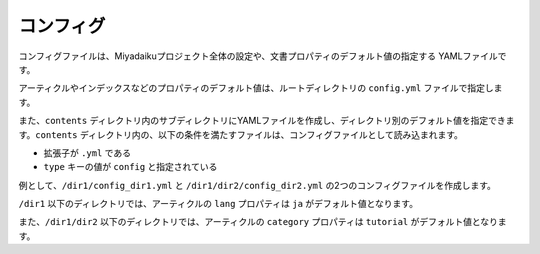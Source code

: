
.. article::
  :order: 60
  

コンフィグ
======================

コンフィグファイルは、Miyadaikuプロジェクト全体の設定や、文書プロパティのデフォルト値の指定する YAMLファイルです。


アーティクルやインデックスなどのプロパティのデフォルト値は、ルートディレクトリの ``config.yml`` ファイルで指定します。

また、``contents`` ディレクトリ内のサブディレクトリにYAMLファイルを作成し、ディレクトリ別のデフォルト値を指定できます。``contents`` ディレクトリ内の、以下の条件を満たすファイルは、コンフィグファイルとして読み込まれます。

- 拡張子が ``.yml`` である
- ``type`` キーの値が ``config`` と指定されている

例として、``/dir1/config_dir1.yml`` と ``/dir1/dir2/config_dir2.yml`` の2つのコンフィグファイルを作成します。

.. code-block:: md
   :caption: contents/dir1/config_dir1.yml

   type: config   # YAMLファイルのタイプを config に指定
   lang: ja       # lang のデフォルト値を ja に設定


.. code-block:: md
   :caption: contents/dir1/dir2/config_dir2.yml

   type: config   # YAMLファイルのタイプを config に指定
   category: tutorial # categoryのデフォルト値を tutorial に設定


``/dir1`` 以下のディレクトリでは、アーティクルの ``lang`` プロパティは ``ja`` がデフォルト値となります。

また、``/dir1/dir2`` 以下のディレクトリでは、アーティクルの ``category`` プロパティは ``tutorial`` がデフォルト値となります。

